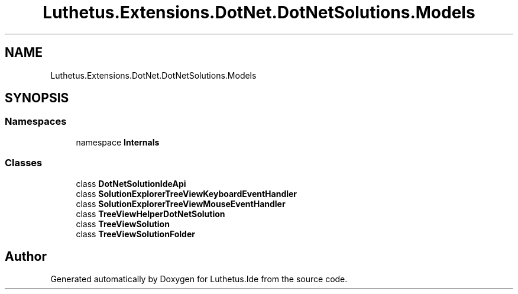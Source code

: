 .TH "Luthetus.Extensions.DotNet.DotNetSolutions.Models" 3 "Version 1.0.0" "Luthetus.Ide" \" -*- nroff -*-
.ad l
.nh
.SH NAME
Luthetus.Extensions.DotNet.DotNetSolutions.Models
.SH SYNOPSIS
.br
.PP
.SS "Namespaces"

.in +1c
.ti -1c
.RI "namespace \fBInternals\fP"
.br
.in -1c
.SS "Classes"

.in +1c
.ti -1c
.RI "class \fBDotNetSolutionIdeApi\fP"
.br
.ti -1c
.RI "class \fBSolutionExplorerTreeViewKeyboardEventHandler\fP"
.br
.ti -1c
.RI "class \fBSolutionExplorerTreeViewMouseEventHandler\fP"
.br
.ti -1c
.RI "class \fBTreeViewHelperDotNetSolution\fP"
.br
.ti -1c
.RI "class \fBTreeViewSolution\fP"
.br
.ti -1c
.RI "class \fBTreeViewSolutionFolder\fP"
.br
.in -1c
.SH "Author"
.PP 
Generated automatically by Doxygen for Luthetus\&.Ide from the source code\&.
